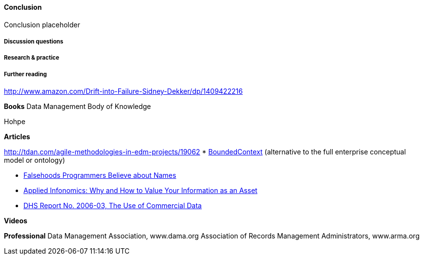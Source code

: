 ==== Conclusion

Conclusion placeholder

===== Discussion questions

===== Research & practice

===== Further reading

http://www.amazon.com/Drift-into-Failure-Sidney-Dekker/dp/1409422216

*Books*
Data Management Body of Knowledge

Hohpe

*Articles*

http://tdan.com/agile-methodologies-in-edm-projects/19062
* http://martinfowler.com/bliki/BoundedContext.html[BoundedContext] (alternative to the full enterprise conceptual model or ontology)

* https://www.kalzumeus.com/2010/06/17/falsehoods-programmers-believe-about-names/[Falsehoods Programmers Believe about Names]

* http://ht.ly/X1ej300XPZj[Applied Infonomics: Why and How to Value Your Information as an Asset]

* https://www.dhs.gov/xlibrary/assets/privacy/privacy_advcom_12-2006_rpt_commdata.pdf[DHS Report No. 2006-03, The Use of Commercial Data]

*Videos*

*Professional*
Data Management Association, www.dama.org
Association of Records Management Administrators, www.arma.org
